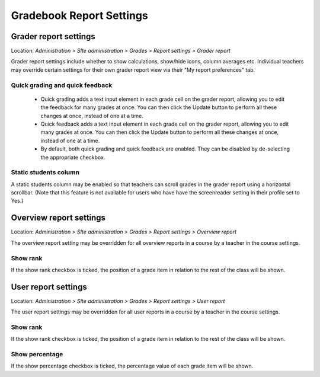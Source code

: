 .. _gradebook_report_settings:

Gradebook Report Settings
==========================

Grader report settings
-----------------------
Location: *Administration > SIte administration > Grades > Report settings > Grader report*

Grader report settings include whether to show calculations, show/hide icons, column averages etc. Individual teachers may override certain settings for their own grader report view via their "My report preferences" tab. 

Quick grading and quick feedback
^^^^^^^^^^^^^^^^^^^^^^^^^^^^^^^^^^
    * Quick grading adds a text input element in each grade cell on the grader report, allowing you to edit the feedback for many grades at once. You can then click the Update button to perform all these changes at once, instead of one at a time.
    * Quick feedback adds a text input element in each grade cell on the grader report, allowing you to edit many grades at once. You can then click the Update button to perform all these changes at once, instead of one at a time.
    * By default, both quick grading and quick feedback are enabled. They can be disabled by de-selecting the appropriate checkbox. 

Static students column
^^^^^^^^^^^^^^^^^^^^^^^^
A static students column may be enabled so that teachers can scroll grades in the grader report using a horizontal scrollbar. (Note that this feature is not available for users who have have the screenreader setting in their profile set to Yes.) 



Overview report settings
-------------------------
Location: *Administration > SIte administration > Grades > Report settings > Overview report*

The overview report setting may be overridden for all overview reports in a course by a teacher in the course settings.

Show rank
^^^^^^^^^^^
If the show rank checkbox is ticked, the position of a grade item in relation to the rest of the class will be shown. 



User report settings
----------------------
Location: *Administration > SIte administration > Grades > Report settings > User report*

The user report settings may be overridden for all user reports in a course by a teacher in the course settings.

Show rank
^^^^^^^^^^^
If the show rank checkbox is ticked, the position of a grade item in relation to the rest of the class will be shown.

Show percentage
^^^^^^^^^^^^^^^^^
If the show percentage checkbox is ticked, the percentage value of each grade item will be shown. 


